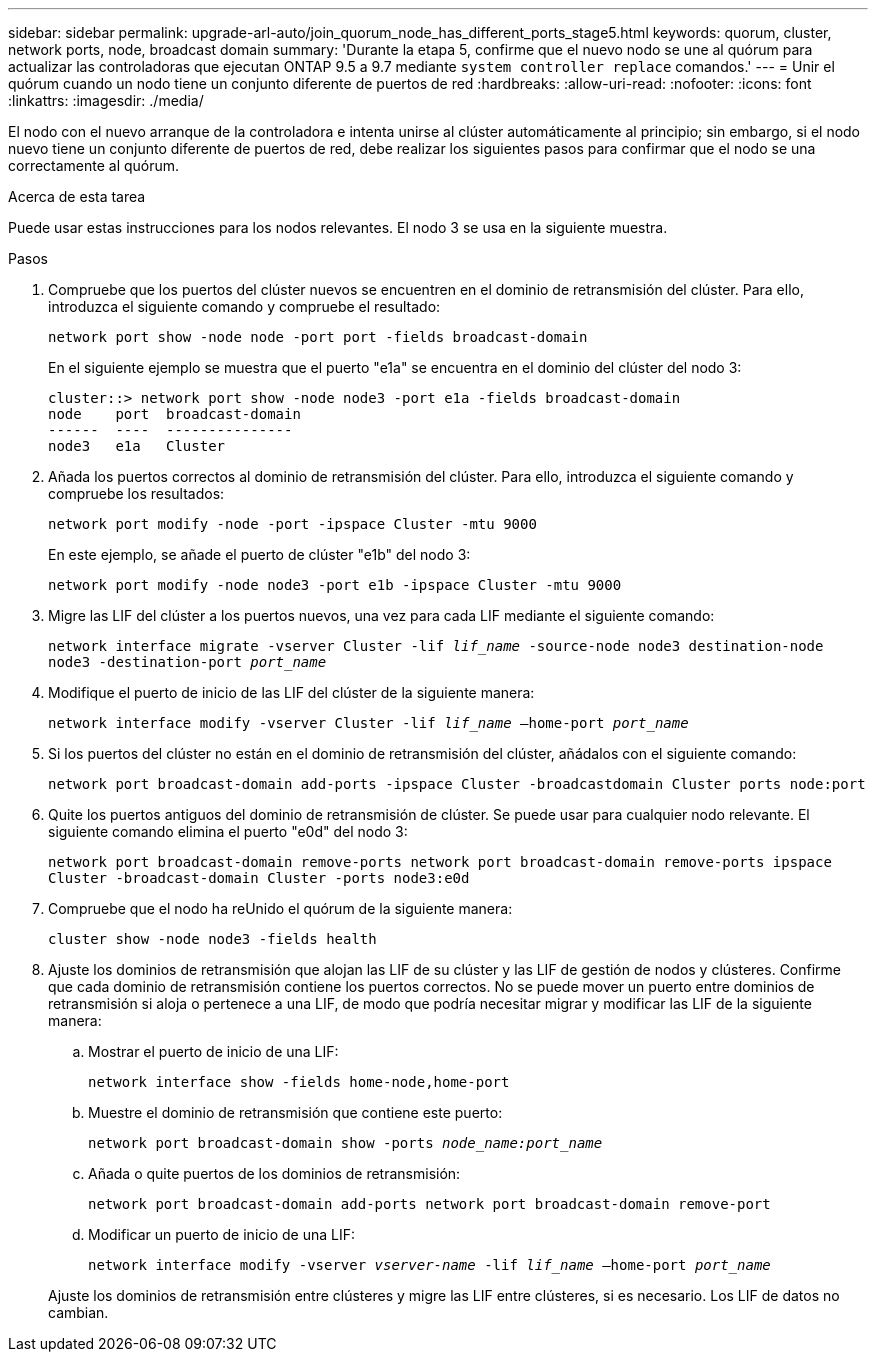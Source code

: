 ---
sidebar: sidebar 
permalink: upgrade-arl-auto/join_quorum_node_has_different_ports_stage5.html 
keywords: quorum, cluster, network ports, node, broadcast domain 
summary: 'Durante la etapa 5, confirme que el nuevo nodo se une al quórum para actualizar las controladoras que ejecutan ONTAP 9.5 a 9.7 mediante `system controller replace` comandos.' 
---
= Unir el quórum cuando un nodo tiene un conjunto diferente de puertos de red
:hardbreaks:
:allow-uri-read: 
:nofooter: 
:icons: font
:linkattrs: 
:imagesdir: ./media/


[role="lead"]
El nodo con el nuevo arranque de la controladora e intenta unirse al clúster automáticamente al principio; sin embargo, si el nodo nuevo tiene un conjunto diferente de puertos de red, debe realizar los siguientes pasos para confirmar que el nodo se una correctamente al quórum.

.Acerca de esta tarea
Puede usar estas instrucciones para los nodos relevantes. El nodo 3 se usa en la siguiente muestra.

.Pasos
. Compruebe que los puertos del clúster nuevos se encuentren en el dominio de retransmisión del clúster. Para ello, introduzca el siguiente comando y compruebe el resultado:
+
`network port show -node node -port port -fields broadcast-domain`

+
En el siguiente ejemplo se muestra que el puerto "e1a" se encuentra en el dominio del clúster del nodo 3:

+
[listing]
----
cluster::> network port show -node node3 -port e1a -fields broadcast-domain
node    port  broadcast-domain
------  ----  ---------------
node3   e1a   Cluster
----
. Añada los puertos correctos al dominio de retransmisión del clúster. Para ello, introduzca el siguiente comando y compruebe los resultados:
+
`network port modify -node -port -ipspace Cluster -mtu 9000`

+
En este ejemplo, se añade el puerto de clúster "e1b" del nodo 3:

+
[listing]
----
network port modify -node node3 -port e1b -ipspace Cluster -mtu 9000
----
. Migre las LIF del clúster a los puertos nuevos, una vez para cada LIF mediante el siguiente comando:
+
`network interface migrate -vserver Cluster -lif _lif_name_ -source-node node3 destination-node node3 -destination-port _port_name_`

. Modifique el puerto de inicio de las LIF del clúster de la siguiente manera:
+
`network interface modify -vserver Cluster -lif _lif_name_ –home-port _port_name_`

. Si los puertos del clúster no están en el dominio de retransmisión del clúster, añádalos con el siguiente comando:
+
`network port broadcast-domain add-ports -ipspace Cluster -broadcastdomain Cluster ports node:port`

. Quite los puertos antiguos del dominio de retransmisión de clúster. Se puede usar para cualquier nodo relevante. El siguiente comando elimina el puerto "e0d" del nodo 3:
+
`network port broadcast-domain remove-ports network port broadcast-domain remove-ports ipspace Cluster -broadcast-domain Cluster ‑ports node3:e0d`

. Compruebe que el nodo ha reUnido el quórum de la siguiente manera:
+
`cluster show -node node3 -fields health`

. Ajuste los dominios de retransmisión que alojan las LIF de su clúster y las LIF de gestión de nodos y clústeres. Confirme que cada dominio de retransmisión contiene los puertos correctos. No se puede mover un puerto entre dominios de retransmisión si aloja o pertenece a una LIF, de modo que podría necesitar migrar y modificar las LIF de la siguiente manera:
+
.. Mostrar el puerto de inicio de una LIF:
+
`network interface show -fields home-node,home-port`

.. Muestre el dominio de retransmisión que contiene este puerto:
+
`network port broadcast-domain show -ports _node_name:port_name_`

.. Añada o quite puertos de los dominios de retransmisión:
+
`network port broadcast-domain add-ports network port broadcast-domain remove-port`

.. Modificar un puerto de inicio de una LIF:
+
`network interface modify -vserver _vserver-name_ -lif _lif_name_ –home-port _port_name_`

+
Ajuste los dominios de retransmisión entre clústeres y migre las LIF entre clústeres, si es necesario. Los LIF de datos no cambian.




